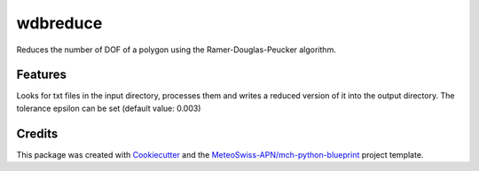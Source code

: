 =========
wdbreduce
=========



Reduces the number of DOF of a polygon using the Ramer-Douglas-Peucker algorithm.



Features
--------

Looks for txt files in the input directory, processes them and writes a reduced version
of it into the output directory. The tolerance epsilon can be set (default value: 0.003)

Credits
-------

This package was created with Cookiecutter_ and the `MeteoSwiss-APN/mch-python-blueprint`_ project template.

.. _Cookiecutter: https://github.com/audreyr/cookiecutter
.. _`MeteoSwiss-APN/mch-python-blueprint`: https://github.com/MeteoSwiss-APN/mch-python-blueprint
